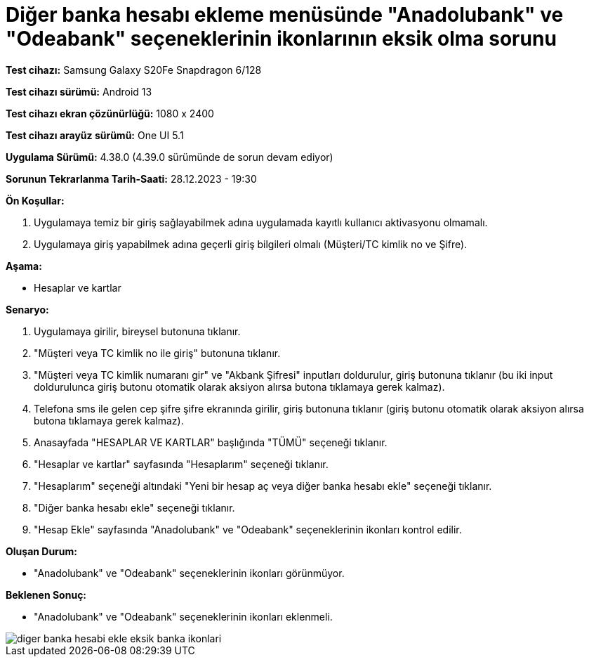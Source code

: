 :imagesdir: images

=  Diğer banka hesabı ekleme menüsünde "Anadolubank" ve "Odeabank" seçeneklerinin ikonlarının eksik olma sorunu

*Test cihazı:* Samsung Galaxy S20Fe Snapdragon 6/128

*Test cihazı sürümü:* Android 13

*Test cihazı ekran çözünürlüğü:* 1080 x 2400

*Test cihazı arayüz sürümü:* One UI 5.1

*Uygulama Sürümü:* 4.38.0 (4.39.0 sürümünde de sorun devam ediyor)

*Sorunun Tekrarlanma Tarih-Saati:* 28.12.2023 - 19:30

**Ön Koşullar:**

. Uygulamaya temiz bir giriş sağlayabilmek adına uygulamada kayıtlı kullanıcı aktivasyonu olmamalı.
. Uygulamaya giriş yapabilmek adına geçerli giriş bilgileri olmalı (Müşteri/TC kimlik no ve Şifre).

**Aşama:**

- Hesaplar ve kartlar

**Senaryo:**

. Uygulamaya girilir, bireysel butonuna tıklanır. 
. "Müşteri veya TC kimlik no ile giriş" butonuna tıklanır. 
. "Müşteri veya TC kimlik numaranı gir" ve "Akbank Şifresi" inputları doldurulur, giriş butonuna tıklanır (bu iki input doldurulunca giriş butonu otomatik olarak aksiyon alırsa butona tıklamaya gerek kalmaz).
. Telefona sms ile gelen cep şifre şifre ekranında girilir, giriş butonuna tıklanır (giriş butonu otomatik olarak aksiyon alırsa butona tıklamaya gerek kalmaz).
. Anasayfada "HESAPLAR VE KARTLAR" başlığında "TÜMÜ" seçeneği tıklanır.
. "Hesaplar ve kartlar" sayfasında "Hesaplarım" seçeneği tıklanır.
. "Hesaplarım" seçeneği altındaki "Yeni bir hesap aç veya diğer banka hesabı ekle" seçeneği tıklanır.
. "Diğer banka hesabı ekle" seçeneği tıklanır.
. "Hesap Ekle" sayfasında "Anadolubank" ve "Odeabank" seçeneklerinin ikonları kontrol edilir.

**Oluşan Durum:**

- "Anadolubank" ve "Odeabank" seçeneklerinin ikonları görünmüyor.

**Beklenen Sonuç:**

- "Anadolubank" ve "Odeabank" seçeneklerinin ikonları eklenmeli.

image::diger-banka-hesabi-ekle-eksik-banka-ikonlari.jpeg[]


